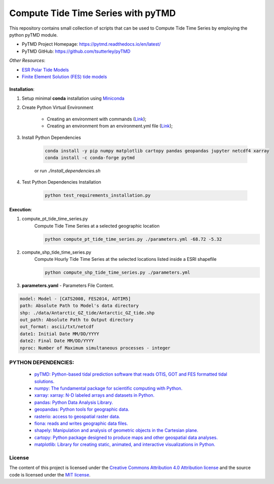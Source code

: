 =======================================
Compute Tide Time Series with pyTMD
=======================================
|Language|
|License|

.. |Language| image:: https://img.shields.io/badge/python%20-3.7%2C%203.8%2C%203.9-brightgreen?style=plastic
   :target: https://www.python.org/

.. |License| image:: https://img.shields.io/badge/license-MIT-green.svg
   :target: https://github.com/eciraci/Download_ECMWF_Data/blob/main/LICENSE


This repository contains small collection of scripts that can be used to Compute
Tide Time Series by employing the python pyTMD module.

- PyTMD Project Homepage: https://pytmd.readthedocs.io/en/latest/

- PyTMD GitHub: https://github.com/tsutterley/pyTMD

*Other Resources*:

- `ESR Polar Tide Models <https://www.esr.org/research/polar-tide-models/list-of-polar-tide-models/>`_
- `Finite Element Solution (FES) tide models <https://www.aviso.altimetry.fr/en/data/products/auxiliary-products/global-tide-fes.html>`_


\
\


**Installation**:

1. Setup minimal **conda** installation using  `Miniconda <https://docs.conda.io/en/latest/miniconda.html>`_
2. Create Python Virtual Environment

    - Creating an environment with commands (`Link <https://docs.conda.io/projects/conda/en/latest/user-guide/tasks/manage-environments.html#creating-an-environment-with-commands>`_);
    - Creating an environment from an environment.yml file (`Link <https://docs.conda.io/projects/conda/en/latest/user-guide/tasks/manage-environments.html#creating-an-environment-from-an-environment-yml-file>`_);

3. Install Python Dependencies

    .. code-block:: bash

       conda install -y pip numpy matplotlib cartopy pandas geopandas jupyter netcdf4 xarray
       conda install -c conda-forge pytmd

    or run *./install_dependencies.sh*

4. Test Python Dependencies Installation

    .. code-block:: bash

        python test_requirements_installation.py


\
\


**Execution**:

1. compute_pt_tide_time_series.py
    Compute Tide Time Series at a selected geographic location

    .. code-block:: bash

        python compute_pt_tide_time_series.py ./parameters.yml -68.72 -5.32

2. compute_shp_tide_time_series.py
    Compute Hourly Tide Time Series at the selected locations listed inside a ESRI shapefile

    .. code-block:: bash

        python compute_shp_tide_time_series.py ./parameters.yml

3. **parameters.yaml** - Parameters File Content.

.. code-block:: yaml

    model: Model - [CATS2008, FES2014, AOTIM5]
    path: Absolute Path to Model's data directory
    shp: ./data/Antarctic_GZ_tide/Antarctic_GZ_tide.shp
    out_path: Absolute Path to Output directory
    out_format: ascii/txt/netcdf
    date1: Initial Date MM/DD/YYYY
    date2: Final Date MM/DD/YYYY
    nproc: Number of Maximum simultaneous processes - integer



**PYTHON DEPENDENCIES**:
#######
 - `pyTMD: Python-based tidal prediction software that reads OTIS, GOT and FES formatted tidal solutions.  <https://github.com/tsutterley/pyTMD>`_
 - `numpy: The fundamental package for scientific computing with Python. <https://numpy.org>`_
 - `xarray: xarray: N-D labeled arrays and datasets in Python. <https://xarray.pydata.org/en/stable>`_
 - `pandas: Python Data Analysis Library. <https://pandas.pydata.org>`_
 - `geopandas: Python tools for geographic data. <https://geopandas.org/en/stable/>`_
 - `rasterio: access to geospatial raster data. <https://rasterio.readthedocs.io>`_
 - `fiona: reads and writes geographic data files. <https://fiona.readthedocs.io>`_
 - `shapely: Manipulation and analysis of geometric objects in the Cartesian plane. <https://shapely.readthedocs.io/en/stable>`_
 - `cartopy: Python package designed to produce maps and other geospatial data analyses. <https://scitools.org.uk/cartopy>`_
 - `matplotlib: Library for creating static, animated, and interactive visualizations in Python. <https://matplotlib.org>`_

\
\
License
#######

The content of this project is licensed under the
`Creative Commons Attribution 4.0 Attribution license <https://creativecommons.org/licenses/by/4.0/>`_
and the source code is licensed under the `MIT license <LICENSE>`_.